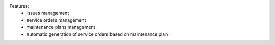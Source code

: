 Features:
  - issues management
  - service orders management
  - maintenance plans management
  - automatic generation of service orders based on maintenance plan
